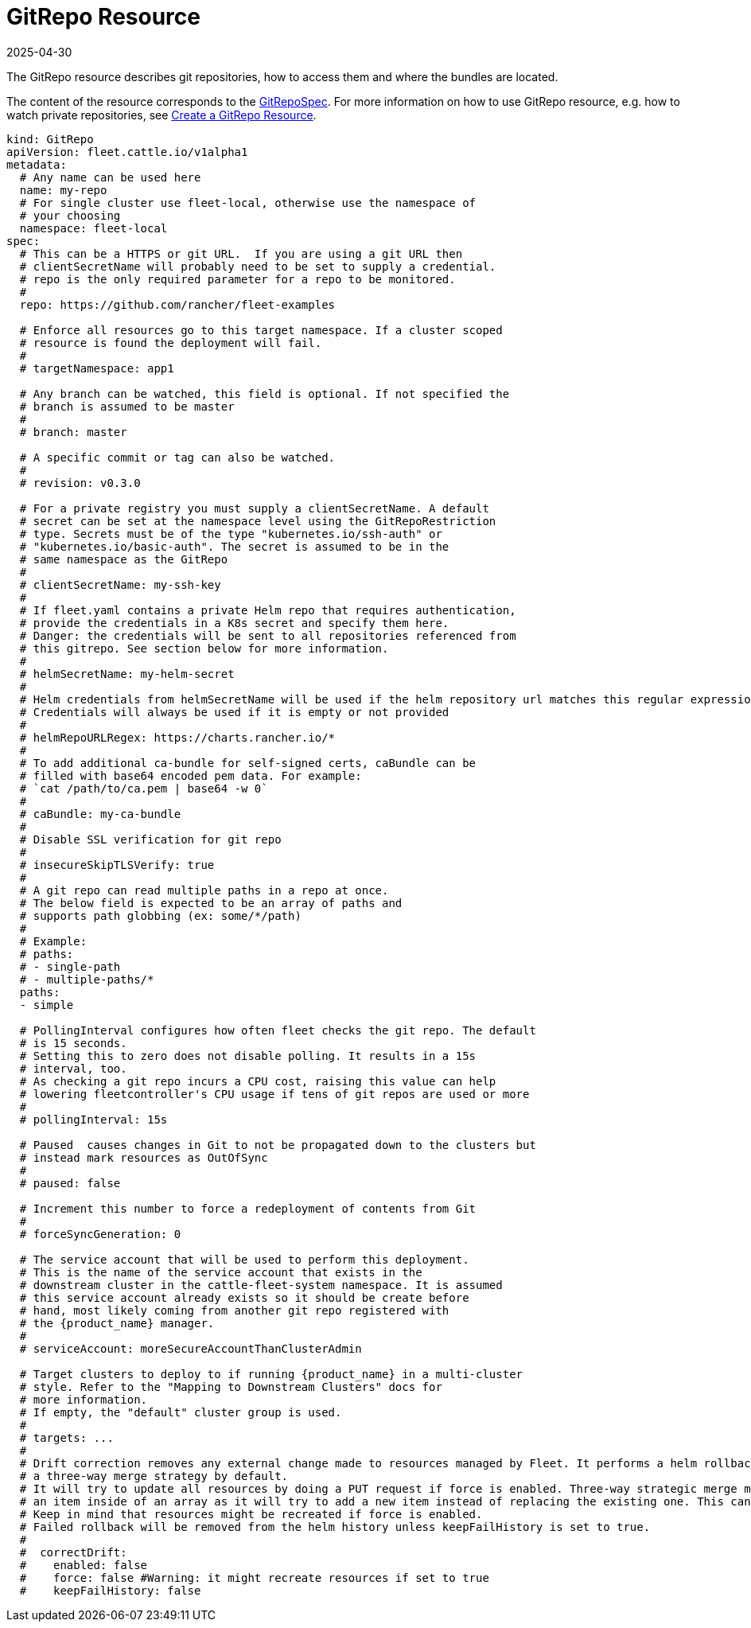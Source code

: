 = GitRepo Resource
:revdate: 2025-04-30
:page-revdate: {revdate}

The GitRepo resource describes git repositories, how to access them and where the bundles are located.

The content of the resource corresponds to the xref:reference/ref-crds.adoc#_gitrepospec[GitRepoSpec].
For more information on how to use GitRepo resource, e.g. how to watch private repositories, see xref:how-tos-for-users/gitrepo-add.adoc[Create a GitRepo Resource].

[,yaml]
----
kind: GitRepo
apiVersion: fleet.cattle.io/v1alpha1
metadata:
  # Any name can be used here
  name: my-repo
  # For single cluster use fleet-local, otherwise use the namespace of
  # your choosing
  namespace: fleet-local
spec:
  # This can be a HTTPS or git URL.  If you are using a git URL then
  # clientSecretName will probably need to be set to supply a credential.
  # repo is the only required parameter for a repo to be monitored.
  #
  repo: https://github.com/rancher/fleet-examples

  # Enforce all resources go to this target namespace. If a cluster scoped
  # resource is found the deployment will fail.
  #
  # targetNamespace: app1

  # Any branch can be watched, this field is optional. If not specified the
  # branch is assumed to be master
  #
  # branch: master

  # A specific commit or tag can also be watched.
  #
  # revision: v0.3.0

  # For a private registry you must supply a clientSecretName. A default
  # secret can be set at the namespace level using the GitRepoRestriction
  # type. Secrets must be of the type "kubernetes.io/ssh-auth" or
  # "kubernetes.io/basic-auth". The secret is assumed to be in the
  # same namespace as the GitRepo
  #
  # clientSecretName: my-ssh-key
  #
  # If fleet.yaml contains a private Helm repo that requires authentication,
  # provide the credentials in a K8s secret and specify them here.
  # Danger: the credentials will be sent to all repositories referenced from
  # this gitrepo. See section below for more information.
  #
  # helmSecretName: my-helm-secret
  #
  # Helm credentials from helmSecretName will be used if the helm repository url matches this regular expression.
  # Credentials will always be used if it is empty or not provided
  #
  # helmRepoURLRegex: https://charts.rancher.io/*
  #
  # To add additional ca-bundle for self-signed certs, caBundle can be
  # filled with base64 encoded pem data. For example:
  # `cat /path/to/ca.pem | base64 -w 0`
  #
  # caBundle: my-ca-bundle
  #
  # Disable SSL verification for git repo
  #
  # insecureSkipTLSVerify: true
  #
  # A git repo can read multiple paths in a repo at once.
  # The below field is expected to be an array of paths and
  # supports path globbing (ex: some/*/path)
  #
  # Example:
  # paths:
  # - single-path
  # - multiple-paths/*
  paths:
  - simple

  # PollingInterval configures how often fleet checks the git repo. The default
  # is 15 seconds.
  # Setting this to zero does not disable polling. It results in a 15s
  # interval, too.
  # As checking a git repo incurs a CPU cost, raising this value can help
  # lowering fleetcontroller's CPU usage if tens of git repos are used or more
  #
  # pollingInterval: 15s

  # Paused  causes changes in Git to not be propagated down to the clusters but
  # instead mark resources as OutOfSync
  #
  # paused: false

  # Increment this number to force a redeployment of contents from Git
  #
  # forceSyncGeneration: 0

  # The service account that will be used to perform this deployment.
  # This is the name of the service account that exists in the
  # downstream cluster in the cattle-fleet-system namespace. It is assumed
  # this service account already exists so it should be create before
  # hand, most likely coming from another git repo registered with
  # the {product_name} manager.
  #
  # serviceAccount: moreSecureAccountThanClusterAdmin

  # Target clusters to deploy to if running {product_name} in a multi-cluster
  # style. Refer to the "Mapping to Downstream Clusters" docs for
  # more information.
  # If empty, the "default" cluster group is used.
  #
  # targets: ...
  #
  # Drift correction removes any external change made to resources managed by Fleet. It performs a helm rollback, which uses
  # a three-way merge strategy by default.
  # It will try to update all resources by doing a PUT request if force is enabled. Three-way strategic merge might fail when updating
  # an item inside of an array as it will try to add a new item instead of replacing the existing one. This can be fixed by using force.
  # Keep in mind that resources might be recreated if force is enabled.
  # Failed rollback will be removed from the helm history unless keepFailHistory is set to true.
  #
  #  correctDrift:
  #    enabled: false
  #    force: false #Warning: it might recreate resources if set to true
  #    keepFailHistory: false
----

